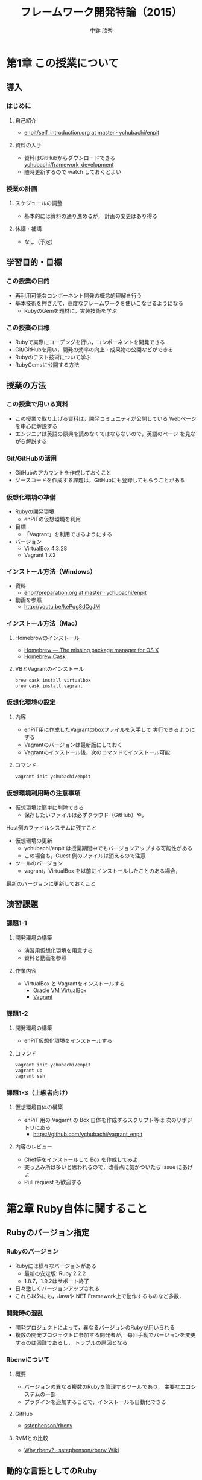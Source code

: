 #+STARTUP: latexpreview

#+OPTIONS: H:3
#+OPTIONS: toc:nil
#+OPTIONS: ^:nil
#+OPTIONS: *:t

#+BEAMER_THEME: Berkeley
#+BEAMER_COLOR_THEME: seahorse
#+BEAMER_INNER_THEME: rectangles

#+LATEX_CLASS: beamer_lecture
#+LaTeX_CLASS_OPTIONS: [t, aspectratio=169]

#+TITLE: フレームワーク開発特論（2015）
#+AUTHOR: 中鉢 欣秀
#+DATE:

#+LATEX_HEADER: \institute[AIIT]{産業技術大学院大学(AIIT)}

* 第1章 この授業について
** 導入
*** はじめに
**** 自己紹介
     - [[https://github.com/ychubachi/enpit/blob/master/slides/self_introduction.org][enpit/self_introduction.org at master · ychubachi/enpit]]
**** 資料の入手
     - 資料はGitHubからダウンロードできる
       [[https://github.com/ychubachi/framework_development][ychubachi/framework_development]]
     - 随時更新するので watch しておくとよい
*** 授業の計画
**** スケジュールの調整
     - 基本的には資料の通り進めるが，
       計画の変更はあり得る
**** 休講・補講
     - なし（予定）

** 学習目的・目標
*** この授業の目的
    - 再利用可能なコンポーネント開発の概念的理解を行う
    - 基本技術を押さえて，高度なフレームワークを使いこなせるようになる
      - RubyのGemを題材に，実装技術を学ぶ
*** この授業の目標
    - Rubyで実際にコーデングを行い，コンポーネントを開発できる
    - Git/GitHubを用い，開発の効率の向上・成果物の公開などができる
    - Rubyのテスト技術について学ぶ
    - RubyGemsに公開する方法

** 授業の方法
*** この授業で用いる資料
    - この授業で取り上げる資料は，開発コミュニティが公開している
      Webページを中心に解説する
    - エンジニアは英語の原典を読めなくてはならないので，英語のページ
      を見ながら解説する

*** Git/GitHubの活用
    - GitHubのアカウントを作成しておくこと
    - ソースコードを作成する課題は，GitHubにも登録してもらうことがある

*** 仮想化環境の準備
  - Rubyの開発環境
    - enPiTの仮想環境を利用
  - 目標
    - 「Vagrant」を利用できるようにする
  - バージョン
    - VirtualBox 4.3.28
    - Vagrant 1.7.2

*** インストール方法（Windows）
    - 資料
      - [[https://github.com/ychubachi/enpit/blob/master/slides/preparation.org][enpit/preparation.org at master · ychubachi/enpit]]
    - 動画を参照
      - http://youtu.be/kePqg8dCgJM
#    - 注意
#      - 動画の視聴及び作業のために2時間程度かかる

*** インストール方法（Mac）
**** Homebrowのインストール
    - [[http://brew.sh/index.html][Homebrew — The missing package manager for OS X]]
    - [[http://caskroom.io/][Homebrew Cask]]

**** VBとVagrantのインストール

#+begin_src bash
brew cask install virtualbox
brew cask install vagrant
#+end_src

*** 仮想化環境の設定
**** 内容
     - enPiT用に作成したVagrantのboxファイルを入手して
       実行できるようにする
     - Vagrantのバージョンは最新版にしておく
     - Vagrantのインストール後，次のコマンドでインストール可能

**** コマンド
#+begin_src bash
vagrant init ychubachi/enpit
#+end_src

*** 仮想環境利用時の注意事項
    - 仮想環境は簡単に削除できる
      - 保存したいファイルは必ずクラウド（GitHub）や，
	Host側のファイルシステムに残すこと
    - 仮想環境の更新
      - ychubachi/enpit は授業期間中でもバージョンアップする可能性がある
      - この場合も，Guest 側のファイルは消えるので注意
    - ツールのバージョン
      - vagrant，VirtualBox を以前にインストールしたことのある場合，
	最新のバージョンに更新しておくこと

** 演習課題
*** 課題1-1
**** 開発環境の構築
     - 演習用仮想化環境を用意する
     - 資料と動画を参照
**** 作業内容
     - VirtualBox と Vagrantをインストールする
       - [[https://www.virtualbox.org/][Oracle VM VirtualBox]]
       - [[https://www.vagrantup.com/][Vagrant]]
*** 課題1-2
**** 開発環境の構築
     - enPiT仮想化環境をインストールする
**** コマンド

#+begin_src bash
vagrant init ychubachi/enpit
vagrant up
vagrant ssh
#+end_src

*** 課題1-3（上級者向け）
**** 仮想環境自体の構築
     - enPiT 用の Vagarnt の Box 自体を作成するスクリプト等は
       次のリポジトリにある
       - https://github.com/ychubachi/vagrant_enpit
**** 内容のレビュー
     - Chef等をインストールして Box を作成してみよ
     - 突っ込み所は多いと思われるので，改善点に気がついたら issue にあげよ
     - Pull request も歓迎する

* 第2章 Ruby自体に関すること
** Rubyのバージョン指定
*** Rubyのバージョン
     - Rubyには様々なバージョンがある
       - 最新の安定版: Ruby 2.2.2
       - 1.8.7，1.9.2はサポート終了
     - 日々激しくバージョンアップされる
     - これら以外にも，Javaや.NET Framework上で動作するものなど多数．
*** 開発時の混乱
    - 開発プロジェクトによって，異なるバージョンのRubyが用いられる
    - 複数の開発プロジェクトに参加する開発者が，
      毎回手動でバージョンを変更するのは困難であるし，
      トラブルの原因となる
*** Rbenvについて
**** 概要
     - バージョンの異なる複数のRubyを管理するツールであり，
       主要なエコシステムの一部
     - プラグインを追加することで，インストールも自動化できる
**** GitHub
    - [[https://github.com/sstephenson/rbenv][sstephenson/rbenv]]
**** RVMとの比較
    - [[https://github.com/sstephenson/rbenv/wiki/Why-rbenv%3F][Why rbenv? · sstephenson/rbenv Wiki]]
** 動的な言語としてのRuby
*** RubyのREPL
**** irbとは
- irb = Interactive Ruby
  - REPL
- Rubyのコードが実行できる
  - 構文や動作の確認に便利
**** 起動と終了
- 起動するには irb
- 終了するには exit （または Ctrl-d）
*** Rubyは動的な言語
**** 機能の追加の例
#+begin_src ruby
require 'pp'
# pp ENV
#+end_src

**** 機能の置換の例
#+begin_src ruby
require 'mathn'
# 10/3
#+end_src

**** 再起動すると？
     - 拡張は初期化される

*** 参考文献
- [[http://postd.cc/sick-of-ruby-dynamic-typing-side-effects-object-oriented-programming/][Rubyにはウンザリ！動的型付け、副作用、およびオブジェクト指向プログラミング全般からの考察 | プログラミング | POSTD]]

*** ロードパス
**** $LOAD_PATH
     - 既存のライブラリや別ファイルを読み込む際，
       検索の対象となる =PATH=
**** $LOADED_FEATURES
     - 一度 require されたファイルは
       $LOADED_PEATURES に追加される

** 演習課題
*** 課題2-1 別なRubyバージョンのインストール
     - =rbenv= を用いて，異なるバージョンのRubyをインストールする
*** 課題2-2 Rubyのバージョンを切り替える
    - =rbenv= を用い， =ruby=  のバージョンを切り替える
*** 課題2-3 irbを使ってみよう
    - =irb= を用い， =ruby= の様々な構文を試しなさい
*** 課題2-4 標準ライブラリ
    - 次のような標準ライブラリを使用してみなさい
      - yaml
      - set
      - net/http
      - erb
*** 課題2-5 （上級） pryについて
    - =irb= と似たツールに =pry= がある
    - これを使用してみて =irb= との差異を調べなさい
* 第3章 RubyGemsの概要と周辺のツール群
** RubyのGemとは
*** Rubyによるコンポーネント
    - Rubyには，再利用可能なコンポーネントを
      取り扱う仕組みとしてGemがある
    - 資料
      - [[http://guides.rubygems.org/][RubyGems Guides]]
*** 基本的なコマンド
    - =gem= コマンドは，Rubyでコンポーネントを開発したり，
      配布をしたりする等の際に利用するコマンド
    - 後に解説する =bundler= コマンドの基盤
    - 資料
      - [[http://guides.rubygems.org/rubygems-basics/][RubyGems Basics - RubyGems Guides]]
** RubyGemsの解説(1)
*** Ruby Gemsのガイド
    - [[http://guides.rubygems.org/what-is-a-gem/][What is a gem? - RubyGems Guides]]
    - [[http://guides.rubygems.org/make-your-own-gem/][Make your own gem - RubyGems Guides]]
    - [[http://guides.rubygems.org/gems-with-extensions/][Gems with Extensions - RubyGems Guides]]
      - C言語拡張（省略）
** RubyGemsの解説(2)
*** Ruby Gemsのガイド
    - [[http://guides.rubygems.org/name-your-gem/][Name your gem - RubyGems Guides]]
    - [[http://guides.rubygems.org/publishing/][Publishing your gem - RubyGems Guides]]
    - [[http://guides.rubygems.org/security/][Security - RubyGems Guides]]
      - セキュリティ（省略）
    - [[http://guides.rubygems.org/patterns/][Patterns - RubyGems Guides]]
** 補足
*** MiniTest
    - [[http://docs.ruby-lang.org/ja/2.0.0/library/minitest=2funit.html][library minitest/unit]]
** 演習課題
*** 課題3-1
     - 下記のガイドに記されたサンプルを実行し，
       =gem= コマンドの基本的な使い方を学ぶ
     - [[http://guides.rubygems.org/rubygems-basics/][RubyGems Basics - RubyGems Guides]]
*** 課題3-2
     - gemをダウンロードして中身を見てみる
     - =search=, =fetch=,  =unpack= などのコマンドを活用する
*** 課題3-3 RubyGems.orgにアカウントを作成
     - RubyGems.orgにアカウントを作成しなさい
     - [[https://rubygems.org/][RubyGems.org | your community gem host]]
       - 「sign up」リンクから作成する
*** 課題3-4 ガイドを参考にGemを作る
     - ガイドの解説に従い，"hola" Gemを作成しなさい
       - [[http://guides.rubygems.org/make-your-own-gem/][Make your own gem - RubyGems Guides]]
     - 演習用Gemの名前の付け方
       - aiit_(username)_hola
       - 括弧内はRubyGemsのユーザ名に置き換えよ
* 第4章 プロジェクトで利用するGemの管理
** プロジェクトとGem
*** プロジェクトごとに異なるGemの集合
    - 開発プロジェクトにおいて利用するGemは異なるばかりではなく，
      Gemのバージョンについても注意が必要である
    - Gemコマンドを直接用いてインストールする方法では，
      必要なGemを主導で管理しなくてはならないし，
      バージョンの異なるGemを用いる場合もある
** BundlerでGemを利用する
*** Bundlerについて
    - [[http://bundler.io/][Bundler: The best way to manage a Ruby application's gems]]
*** ドキュメントの解説
    - [[http://bundler.io/rationale.html][Why Bundler exists]]
    - [[https://github.com/sstephenson/rbenv/wiki/Understanding-binstubs][Understanding binstubs · sstephenson/rbenv Wiki]]
    - [[http://bundler.io/gemfile.html][Gemfile]]
*** bundleコマンドのインストール
**** bundleコマンド
     - =gem= と違い， =bundle= コマンドは標準ではインストールされていない．
**** Gemによるインストール方法
#+begin_src bash
gem install bundler
#+end_src
** BundlerによるGemの作成
*** ひな形の自動生成
**** ひな形の自動生成
    - [[http://bundler.io/v1.7/bundle_gem.html][Bundler: The best way to manage a Ruby application's gems]]
**** コマンド
#+begin_src bash
bundle gem my_gem_name
#+end_src

*** 雛形の内容

#+begin_src text
  .
  ├── .git
    <snip>
  ├── .gitignore
  ├── Gemfile
  ├── LICENSE.txt
  ├── README.md
  ├── Rakefile
  ├── lib
  │   ├── my_gem_name
  │   │   └── version.rb
  │   └── my_gem_name.rb
  └── my_gem_name.gemspec
#+end_src

*** =git ls-files= について
    - gitにindexされているファイルの一覧
    - 新しいファイルは，ステージング領域にaddされると表示に加わる
    - =.gitignore= で無視するファイルを設定できる

*** 雛形のbuild
    - =*.gemspec= のTODOを外す（内容をきちんと書く）
    - =rake build= でbuildできる

*** =executable= の作成と注意
    - =bundle gem -b= で実行可能なスクリプトの雛形ができる
    - 実行属性を =chmod a+x= でつける
    - =bundle install --binstubs= を実行すると，上書きされるので注意
      - 手動で他のディレクトリ（ =/exe= ）に作成するほうが良い

*** Gemfileとgemspecの関係
    - Gemの依存関係のかき分け
      - Gemfile
	- =Gemfile= に =gemspec= メソッドがあれば， =.gemspec= 内のGem依存関係を解決する
      - *.gemspec
	- Gemを利用時に必要なGemを追加

*** COMMENT binstubs
    - rails 4以降，binstubsはgitに加えるように推奨されている
      - [[http://factore.ca/blog/250-safe-binstubs-with-rails][factor[e]]]

** TODO 追加予定
   - bundle exec irb
   - Gemfile

** 演習課題
*** 4-1 Bundlerで簡単なGemを作ってみる
**** 課題
     - 簡単な計算を行うコマンドをGemとして作成しなさい．
     - 外部のGemを利用する場合は，
       gemspecファイルに依存関係を記述すること
**** 例
     - 生年月日と今の年月日から年齢を計算する
     - 身長と体重を入力して，BMIを出す
     - その他，各自で考えよ
*** 4-2 作成したGemをGitHubで公開する
**** 課題
    - 作成したGemのソースコードをGitHubに公開しなさい
      - =hub create= でGitHubのリポジトリを作成
      - =git add= ， =git commit= でコミット
      - =git push -u origin master= でGitHubに登録
**** 提出
    - GitHubのURLをLMSに提出する
*** 4-3 GemをRubyOrgに登録する
**** 課題
    - 作成したGemをRubyOrgに登録する
    - Gemの名前には，aiitのアカウント名を先頭につけること
      - a14???xx_name
**** 提出
     - RubyOrgのURL
* 第5章 Rakeによるタスクの実行
** Rakeの文書
*** ドキュメント
    - [[https://github.com/jimweirich/rake][jimweirich/rake]]
    - [[http://devblog.avdi.org/2014/04/21/rake-part-1-basics/][Rake Part 1: Files and Rules | Virtuous Code]]
    - [[http://nilquebe.blogspot.jp/2014/06/learn-advanced-rake-in-7-episodes.html][Nilquebe Blog: Rake Part 1: Files and Rules 翻訳]]

** 簡単なRakefileの例
*** タスクの定義
**** Rakefile
#+begin_src ruby
task :hello do
  puts 'do task hello!'
end
#+end_src

*** 説明を追加した例
**** Rakefile
#+begin_src ruby
desc 'say hello'
task :hello do
  puts 'do task hello!'
end
#+end_src

*** タスクの一覧
**** コマンド
#+begin_src bash
rake -T
#+end_src

*** Bundlerが自動生成するgem
**** Rakefile
#+begin_src ruby
require "bundler/gem_tasks"
#+end_src

**** タスクの定義
     - 実際のタスクは =bundler/gem_tasks= 内にある
     - なお， コードの在処は =gem which bundler= で確認できる

* 第6章 Rubyによる単体テスト
** Rubyによるテスト技法
*** 各種のテスト技法(1)
   - Minitest
     - Rubyに標準のテストツール
     - [[http://www.ruby-doc.org/stdlib-2.0/libdoc/minitest/rdoc/MiniTest.html][Module: MiniTest (Ruby 2.0.0)]]
   - RSpec
     - 広く普及しているテストツール
     - 「振る舞い駆動」
     - [[http://rspec.info/][RSpec.info: home]]
*** 各種のテスト技法(2)
   - Cucumber
     - [[http://cukes.info/][Cucumber - Making BDD fun]]
   - Turnip
     - [[https://github.com/jnicklas/turnip][jnicklas/turnip]]

** テストを含むGemの生成
*** bundle gemのオプション
**** minitestを使う場合
#+begin_src bash
bundle gem gem_mini_test --test=minitest
#+end_src

*** minitest用のRakefile
**** Rakefile
#+begin_src ruby
require "bundler/gem_tasks"
require "rake/testtask"

Rake::TestTask.new(:test) do |t|
  t.libs << "test"
end

task :default => :test
#+end_src

*** test/の中身
**** ファイル
#+begin_src text
test
|-- minitest_helper.rb
`-- test_gem_minitest.rb
#+end_src
**** 内容
     - =minitest_helper.rb= :: テストを実行する際に必ず読み込まれる
     - =test_gem_minitest.rb= :: テストを書く場所

** minitestの書き方
*** minitestのドキュメント
**** ドキュメント
    - 英語版
      - [[http://ruby-doc.org/stdlib-2.1.0/libdoc/minitest/rdoc/MiniTest.html][Module: MiniTest (Ruby 2.1.0)]]
    - 日本語版
      - [[http://docs.ruby-lang.org/ja/2.1.0/library/minitest=2funit.html][library minitest/unit]]
*** Assertion
    - Assertionとは？
      - [[http://docs.ruby-lang.org/ja/2.1.0/class/MiniTest=3a=3aAssertions.html][module MiniTest::Assertions]]
*** Gem版minitest
**** コード
    - GitHub参照
      - [[https://github.com/ychubachi/gem_minitest][ychubachi/gem_minitest]]

** 演習課題
*** 6-1 Gemの作成
**** 課題
     - テストの演習をするためのGemを作成しなさい
**** コマンド

#+begin_src bash
  bundle gem mini_test_practice --test=minitest
#+end_src

*** 6-2 メソッドの作成(1)
**** 課題
     - 次の仕様に沿ったテストを作成しなさい
     - テストができたら，コードを書きなさい
**** 仕様
     - メソッド名 :: =odd?=
     - 内容 :: 整数を入力として受け取り，値が奇数ならば真を返す

*** 6-3 メソッドの作成(2)
**** 課題
     - 次の仕様に沿ったテストを作成しなさい
     - テストができたら，コードを書きなさい
**** 仕様
     - メソッド名 :: =check_number?=
     - 内容 :: 引数が0以外ではじまる4桁の数字であり，なおかつ，値が偶数ならば
       真を返す

*** 6-4 メソッドの作成(3)
**** 課題
     - 次の仕様に沿ったテストを作成しなさい
     - テストができたら，コードを書きなさい
**** 仕様
     - メソッド名 :: =enough_length?=
     - 内容 :: 文字列を受け取り，その長さが3文字以上，8文字以下であれば
       真を返す

*** 6-5 メソッドの作成(4)
**** 課題
     - 次の仕様に沿ったテストを作成しなさい
     - テストができたら，コードを書きなさい
**** 仕様
     - メソッド名 :: =divide=
     - 内容 :: 引数として割る数と割られる数を取り，割り算をした結果を返す．
       ただし，0で割り算をしたら例外を発生する

*** 6-6 メソッドの作成(5)
**** 課題
     - 次の仕様に沿ったテストを作成しなさい
     - テストができたら，コードを書きなさい
**** 仕様
     - メソッド名 :: =fizz_buzz=
     - 内容 :: 引数に数値を1つとる．3の倍数の時は”Fizz”を返す．
       5の倍数の時は”Buzz”を返す．3と5の公倍数のときは”FizzBuzz”を返す．

*** 6-7 メソッドの作成(6)
**** 課題
     - 次の仕様に沿ったテストを作成しなさい
     - テストができたら，コードを書きなさい
**** 仕様
     - 標準出力に「Hello」と表示するプログラムのテストと実装を行いなさい

*** 参考
**** サンプル
     - https://github.com/ychubachi/mini_test_practice

* 第7章 テスト自動化と統合テスト
** Guardによる方法
*** Guardとは？
   - =Guard= とは，ファイルの更新を監視して，更新があれば指定されたタスクを
     実行する仕組み
   - 詳細
     - [[https://github.com/guard/guard][guard/guard]]
*** MiniTestの自動化
    - Guardにはプラグイン機能がある
    - MiniTest用のプラグイン
      - [[https://github.com/guard/guard-minitest][guard/guard-minitest]]
    - Gemfileに追加し，bundle installが必要
*** サンプル
    - Guard用の設定を行ったコード
      - [[https://github.com/ychubachi/mini_test_practice][ychubachi/mini_test_practice]]
** Travis CIによる方法
*** Travis CIとは？
    - GitHubと連携し，新たなコミットがGitHubにPushされたら
      自動でテスト（など）を行う機能
    - CI (continuous integration)
      - 継続的統合などと呼ばれる
*** Travis CIについて
    - https://travis-ci.org/
    - サンプルを実行する例
    - 設定は =.travis.yml= に書く
*** GitHubと連携する方法
    - 設定ファイル
      - =.travis.yml= は =bundle gem= コマンドを実行した段階で
	生成されている
    - GitHubのフックを設定する
      1. GitHubでプロジェクトのリポジトリを開く
      2. Settings -> Webhooks & Services
      3. Add Services ボタンから Travis CI を選択

*** コマンドで行う場合
      - =travis= コマンドをインストール
      - =travis enable= コマンドで連携開始

** 演習課題
*** 7-1 Guard
**** 課題
     - Guardを利用して，テストを自動化しなさい
*** 7-2 Travis CI
**** 課題
     - GitHubとTravis CIを連携させ，継続的統合を行いなさい
* 第8章 まとめ
** この授業で取り上げたこと
*** Rubyのエコシステム(1)
**** rbenv
     - Ruby そのもののバージョン管理
     - 言語のインストールも自動化
**** rake
     - 開発で必要なタスクの自動化
     - =Rakefile= に設定を書く

*** Rubyのエコシステム(2)
**** Gem
     - Rubyのコンポーネント開発
     - RubyGemsによる公開
**** bundler
     - Gemのダウンロードやロードパスの設定
     - Gemを開発するための機能もある

*** Rubyのエコシステム(3)
**** MiniTest
     - 単体テストのフレームワーク
     - RSpec等他のフレームワークも存在
**** Guard
     - テストの自動化
     - プラグインにより，他にも多くのタスクが自動化できる

*** 継続的統合
**** Travis CI
     - 様々な開発環境で利用できるCI環境
     - GitHubと連携する
     - Rubyの場合，Rakeのディフォルトのタスク（ =rake test= ）が実行される

** 課題の提出方法
*** 課題提出について
**** 提出内容
    1. 最後の演習で作成したGem
       - GitHubのURL
    2. レポート
       - タイトル「この授業で学んだこと」（400字〜800字程度）
    3. 自己評価
       - 5段階評価でいくつくらいか（2以上合格）
**** 提出先
     - LMSに12/4までに提出

** おわりに
*** おわりに
     1. Ruby on Railsについて
     2. 魔法などどこにもない！
     3. 英語の原典に慣れ親しもう

* COMMENT 補足資料
  - Rubyの入門
    [[http://dotinstall.com/lessons/basic_ruby_v2][Ruby入門 (全23回) - プログラミングならドットインストール]]
  - Rubyの記号
    - [[http://docs.ruby-lang.org/ja/2.1.0/class/Kernel.html][module Kernel]]
  - =$LOADED_FEATURES= を説明すると良いのでは
  - [[http://atodekaku.tumblr.com/post/33835003602/gem-2012-10-14-sun][デザイナーの為のgem作成勉強会に参加しました = 2012.10.14.Sun • FIXME]]
  - [[https://rubygems.org/][RubyGems.org | your community gem host]]
  - このページの解説
    - [[http://guides.rubygems.org/rubygems-basics/][RubyGems Basics - RubyGems Guides]]
